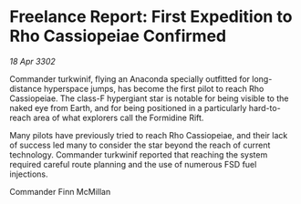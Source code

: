 * Freelance Report: First Expedition to Rho Cassiopeiae Confirmed

/18 Apr 3302/

Commander turkwinif, flying an Anaconda specially outfitted for long-distance hyperspace jumps, has become the first pilot to reach Rho Cassiopeiae. The class-F hypergiant star is notable for being visible to the naked eye from Earth, and for being positioned in a particularly hard-to-reach area of what explorers call the Formidine Rift. 

Many pilots have previously tried to reach Rho Cassiopeiae, and their lack of success led many to consider the star beyond the reach of current technology. Commander turkwinif reported that reaching the system required careful route planning and the use of numerous FSD fuel injections. 

Commander Finn McMillan